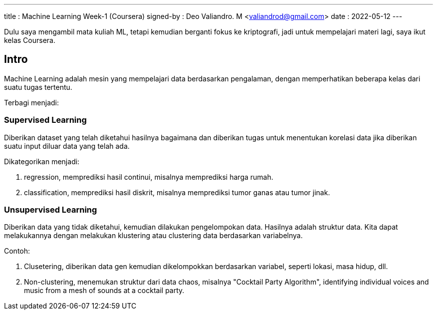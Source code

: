 ---
title     : Machine Learning Week-1 (Coursera)
signed-by : Deo Valiandro. M <valiandrod@gmail.com>
date      : 2022-05-12
---


Dulu saya mengambil mata kuliah ML, tetapi kemudian berganti fokus ke
kriptografi, jadi untuk mempelajari materi lagi, saya ikut kelas Coursera.

== Intro

Machine Learning adalah mesin yang mempelajari data berdasarkan pengalaman,
dengan memperhatikan beberapa kelas dari suatu tugas tertentu.

Terbagi menjadi:

=== Supervised Learning

Diberikan dataset yang telah diketahui hasilnya bagaimana dan diberikan tugas
untuk menentukan korelasi data jika diberikan suatu input diluar data yang telah
ada.

Dikategorikan menjadi:

. regression, memprediksi hasil continui,  misalnya memprediksi harga rumah.
. classification, memprediksi hasil diskrit, misalnya memprediksi tumor ganas
atau tumor jinak.

=== Unsupervised Learning

Diberikan data yang tidak diketahui, kemudian dilakukan pengelompokan data.
Hasilnya adalah struktur data. Kita dapat melakukannya dengan melakukan
klustering atau clustering data berdasarkan variabelnya.

Contoh:

. Clusetering, diberikan data gen kemudian dikelompokkan berdasarkan variabel,
seperti lokasi, masa hidup, dll.
. Non-clustering, menemukan struktur dari data chaos, misalnya "Cocktail Party
Algorithm", identifying individual voices and music from a mesh of sounds at a
cocktail party.
